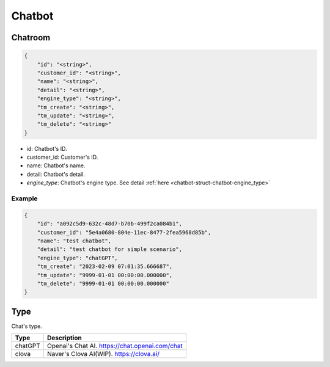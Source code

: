 .. _chatbot-struct-chatbot:

Chatbot
========

.. _chat-struct-chatroom-chatroom:

Chatroom
--------

.. code::

    {
        "id": "<string>",
        "customer_id": "<string>",
        "name": "<string>",
        "detail": "<string>",
        "engine_type": "<string>",
        "tm_create": "<string>",
        "tm_update": "<string>",
        "tm_delete": "<string>"
    }

* id: Chatbot's ID.
* customer_id: Customer's ID.
* name: Chatbot's name.
* detail: Chatbot's detail.
* *engine_type*: Chatbot's engine type. See detail :ref:`here <chatbot-struct-chatbot-engine_type>`

Example
+++++++

.. code::

    {
        "id": "a092c5d9-632c-48d7-b70b-499f2ca084b1",
        "customer_id": "5e4a0680-804e-11ec-8477-2fea5968d85b",
        "name": "test chatbot",
        "detail": "test chatbot for simple scenario",
        "engine_type": "chatGPT",
        "tm_create": "2023-02-09 07:01:35.666687",
        "tm_update": "9999-01-01 00:00:00.000000",
        "tm_delete": "9999-01-01 00:00:00.000000"
    }

.. _chatbot-struct-chatbot-engine_type:

Type
----
Chat's type.

=========== ============
Type        Description
=========== ============
chatGPT     Openai's Chat AI. https://chat.openai.com/chat
clova       Naver's Clova AI(WIP). https://clova.ai/
=========== ============
